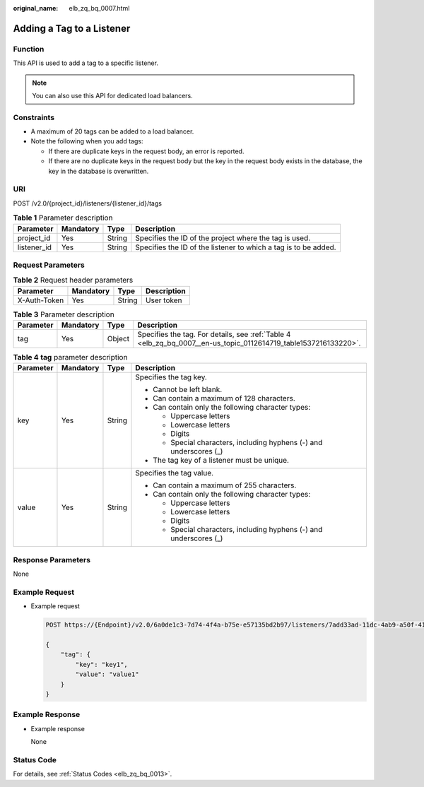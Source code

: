 :original_name: elb_zq_bq_0007.html

.. _elb_zq_bq_0007:

Adding a Tag to a Listener
==========================

Function
--------

This API is used to add a tag to a specific listener.

.. note::

   You can also use this API for dedicated load balancers.

Constraints
-----------

-  A maximum of 20 tags can be added to a load balancer.
-  Note the following when you add tags:

   -  If there are duplicate keys in the request body, an error is reported.
   -  If there are no duplicate keys in the request body but the key in the request body exists in the database, the key in the database is overwritten.

URI
---

POST /v2.0/{project_id}/listeners/{listener_id}/tags

.. table:: **Table 1** Parameter description

   +-------------+-----------+--------+-----------------------------------------------------------------+
   | Parameter   | Mandatory | Type   | Description                                                     |
   +=============+===========+========+=================================================================+
   | project_id  | Yes       | String | Specifies the ID of the project where the tag is used.          |
   +-------------+-----------+--------+-----------------------------------------------------------------+
   | listener_id | Yes       | String | Specifies the ID of the listener to which a tag is to be added. |
   +-------------+-----------+--------+-----------------------------------------------------------------+

Request Parameters
------------------

.. table:: **Table 2** Request header parameters

   ============ ========= ====== ===========
   Parameter    Mandatory Type   Description
   ============ ========= ====== ===========
   X-Auth-Token Yes       String User token
   ============ ========= ====== ===========

.. table:: **Table 3** Parameter description

   +-----------+-----------+--------+-----------------------------------------------------------------------------------------------------------------+
   | Parameter | Mandatory | Type   | Description                                                                                                     |
   +===========+===========+========+=================================================================================================================+
   | tag       | Yes       | Object | Specifies the tag. For details, see :ref:`Table 4 <elb_zq_bq_0007__en-us_topic_0112614719_table1537216133220>`. |
   +-----------+-----------+--------+-----------------------------------------------------------------------------------------------------------------+

.. _elb_zq_bq_0007__en-us_topic_0112614719_table1537216133220:

.. table:: **Table 4** **tag** parameter description

   +-----------------+-----------------+-----------------+---------------------------------------------------------------------+
   | Parameter       | Mandatory       | Type            | Description                                                         |
   +=================+=================+=================+=====================================================================+
   | key             | Yes             | String          | Specifies the tag key.                                              |
   |                 |                 |                 |                                                                     |
   |                 |                 |                 | -  Cannot be left blank.                                            |
   |                 |                 |                 | -  Can contain a maximum of 128 characters.                         |
   |                 |                 |                 | -  Can contain only the following character types:                  |
   |                 |                 |                 |                                                                     |
   |                 |                 |                 |    -  Uppercase letters                                             |
   |                 |                 |                 |    -  Lowercase letters                                             |
   |                 |                 |                 |    -  Digits                                                        |
   |                 |                 |                 |    -  Special characters, including hyphens (-) and underscores (_) |
   |                 |                 |                 |                                                                     |
   |                 |                 |                 | -  The tag key of a listener must be unique.                        |
   +-----------------+-----------------+-----------------+---------------------------------------------------------------------+
   | value           | Yes             | String          | Specifies the tag value.                                            |
   |                 |                 |                 |                                                                     |
   |                 |                 |                 | -  Can contain a maximum of 255 characters.                         |
   |                 |                 |                 | -  Can contain only the following character types:                  |
   |                 |                 |                 |                                                                     |
   |                 |                 |                 |    -  Uppercase letters                                             |
   |                 |                 |                 |    -  Lowercase letters                                             |
   |                 |                 |                 |    -  Digits                                                        |
   |                 |                 |                 |    -  Special characters, including hyphens (-) and underscores (_) |
   +-----------------+-----------------+-----------------+---------------------------------------------------------------------+

Response Parameters
-------------------

None

Example Request
---------------

-  Example request

   .. code-block:: text

      POST https://{Endpoint}/v2.0/6a0de1c3-7d74-4f4a-b75e-e57135bd2b97/listeners/7add33ad-11dc-4ab9-a50f-419703f13163/tags

      {
          "tag": {
              "key": "key1",
              "value": "value1"
          }
      }

Example Response
----------------

-  Example response

   None

Status Code
-----------

For details, see :ref:`Status Codes <elb_zq_bq_0013>`.
